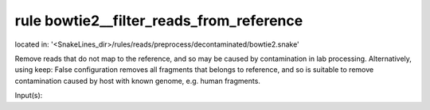 rule bowtie2__filter_reads_from_reference
-----------------------------------------
located in: '<SnakeLines_dir>/rules/reads/preprocess/decontaminated/bowtie2.snake'

Remove reads that do not map to the reference, and so may be caused by contamination in lab processing.
Alternatively, using keep: False configuration removes all fragments that belongs to reference, and so is suitable
to remove contamination caused by host with known genome, e.g. human fragments.

Input(s):

